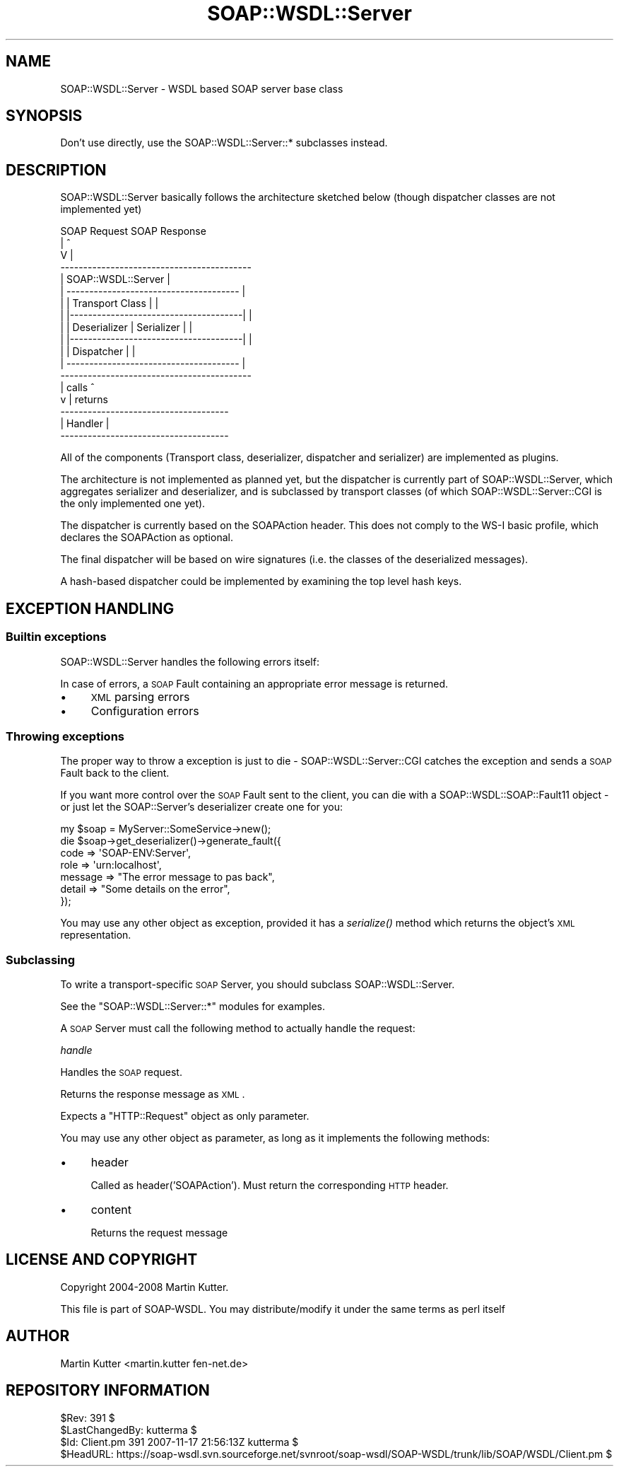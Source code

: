 .\" Automatically generated by Pod::Man 2.22 (Pod::Simple 3.07)
.\"
.\" Standard preamble:
.\" ========================================================================
.de Sp \" Vertical space (when we can't use .PP)
.if t .sp .5v
.if n .sp
..
.de Vb \" Begin verbatim text
.ft CW
.nf
.ne \\$1
..
.de Ve \" End verbatim text
.ft R
.fi
..
.\" Set up some character translations and predefined strings.  \*(-- will
.\" give an unbreakable dash, \*(PI will give pi, \*(L" will give a left
.\" double quote, and \*(R" will give a right double quote.  \*(C+ will
.\" give a nicer C++.  Capital omega is used to do unbreakable dashes and
.\" therefore won't be available.  \*(C` and \*(C' expand to `' in nroff,
.\" nothing in troff, for use with C<>.
.tr \(*W-
.ds C+ C\v'-.1v'\h'-1p'\s-2+\h'-1p'+\s0\v'.1v'\h'-1p'
.ie n \{\
.    ds -- \(*W-
.    ds PI pi
.    if (\n(.H=4u)&(1m=24u) .ds -- \(*W\h'-12u'\(*W\h'-12u'-\" diablo 10 pitch
.    if (\n(.H=4u)&(1m=20u) .ds -- \(*W\h'-12u'\(*W\h'-8u'-\"  diablo 12 pitch
.    ds L" ""
.    ds R" ""
.    ds C` ""
.    ds C' ""
'br\}
.el\{\
.    ds -- \|\(em\|
.    ds PI \(*p
.    ds L" ``
.    ds R" ''
'br\}
.\"
.\" Escape single quotes in literal strings from groff's Unicode transform.
.ie \n(.g .ds Aq \(aq
.el       .ds Aq '
.\"
.\" If the F register is turned on, we'll generate index entries on stderr for
.\" titles (.TH), headers (.SH), subsections (.SS), items (.Ip), and index
.\" entries marked with X<> in POD.  Of course, you'll have to process the
.\" output yourself in some meaningful fashion.
.ie \nF \{\
.    de IX
.    tm Index:\\$1\t\\n%\t"\\$2"
..
.    nr % 0
.    rr F
.\}
.el \{\
.    de IX
..
.\}
.\"
.\" Accent mark definitions (@(#)ms.acc 1.5 88/02/08 SMI; from UCB 4.2).
.\" Fear.  Run.  Save yourself.  No user-serviceable parts.
.    \" fudge factors for nroff and troff
.if n \{\
.    ds #H 0
.    ds #V .8m
.    ds #F .3m
.    ds #[ \f1
.    ds #] \fP
.\}
.if t \{\
.    ds #H ((1u-(\\\\n(.fu%2u))*.13m)
.    ds #V .6m
.    ds #F 0
.    ds #[ \&
.    ds #] \&
.\}
.    \" simple accents for nroff and troff
.if n \{\
.    ds ' \&
.    ds ` \&
.    ds ^ \&
.    ds , \&
.    ds ~ ~
.    ds /
.\}
.if t \{\
.    ds ' \\k:\h'-(\\n(.wu*8/10-\*(#H)'\'\h"|\\n:u"
.    ds ` \\k:\h'-(\\n(.wu*8/10-\*(#H)'\`\h'|\\n:u'
.    ds ^ \\k:\h'-(\\n(.wu*10/11-\*(#H)'^\h'|\\n:u'
.    ds , \\k:\h'-(\\n(.wu*8/10)',\h'|\\n:u'
.    ds ~ \\k:\h'-(\\n(.wu-\*(#H-.1m)'~\h'|\\n:u'
.    ds / \\k:\h'-(\\n(.wu*8/10-\*(#H)'\z\(sl\h'|\\n:u'
.\}
.    \" troff and (daisy-wheel) nroff accents
.ds : \\k:\h'-(\\n(.wu*8/10-\*(#H+.1m+\*(#F)'\v'-\*(#V'\z.\h'.2m+\*(#F'.\h'|\\n:u'\v'\*(#V'
.ds 8 \h'\*(#H'\(*b\h'-\*(#H'
.ds o \\k:\h'-(\\n(.wu+\w'\(de'u-\*(#H)/2u'\v'-.3n'\*(#[\z\(de\v'.3n'\h'|\\n:u'\*(#]
.ds d- \h'\*(#H'\(pd\h'-\w'~'u'\v'-.25m'\f2\(hy\fP\v'.25m'\h'-\*(#H'
.ds D- D\\k:\h'-\w'D'u'\v'-.11m'\z\(hy\v'.11m'\h'|\\n:u'
.ds th \*(#[\v'.3m'\s+1I\s-1\v'-.3m'\h'-(\w'I'u*2/3)'\s-1o\s+1\*(#]
.ds Th \*(#[\s+2I\s-2\h'-\w'I'u*3/5'\v'-.3m'o\v'.3m'\*(#]
.ds ae a\h'-(\w'a'u*4/10)'e
.ds Ae A\h'-(\w'A'u*4/10)'E
.    \" corrections for vroff
.if v .ds ~ \\k:\h'-(\\n(.wu*9/10-\*(#H)'\s-2\u~\d\s+2\h'|\\n:u'
.if v .ds ^ \\k:\h'-(\\n(.wu*10/11-\*(#H)'\v'-.4m'^\v'.4m'\h'|\\n:u'
.    \" for low resolution devices (crt and lpr)
.if \n(.H>23 .if \n(.V>19 \
\{\
.    ds : e
.    ds 8 ss
.    ds o a
.    ds d- d\h'-1'\(ga
.    ds D- D\h'-1'\(hy
.    ds th \o'bp'
.    ds Th \o'LP'
.    ds ae ae
.    ds Ae AE
.\}
.rm #[ #] #H #V #F C
.\" ========================================================================
.\"
.IX Title "SOAP::WSDL::Server 3"
.TH SOAP::WSDL::Server 3 "2010-10-06" "perl v5.10.1" "User Contributed Perl Documentation"
.\" For nroff, turn off justification.  Always turn off hyphenation; it makes
.\" way too many mistakes in technical documents.
.if n .ad l
.nh
.SH "NAME"
SOAP::WSDL::Server \- WSDL based SOAP server base class
.SH "SYNOPSIS"
.IX Header "SYNOPSIS"
Don't use directly, use the SOAP::WSDL::Server::* subclasses
instead.
.SH "DESCRIPTION"
.IX Header "DESCRIPTION"
SOAP::WSDL::Server basically follows the architecture sketched below
(though dispatcher classes are not implemented yet)
.PP
.Vb 10
\& SOAP Request           SOAP Response
\&       |                     ^
\&       V                     |
\&  \-\-\-\-\-\-\-\-\-\-\-\-\-\-\-\-\-\-\-\-\-\-\-\-\-\-\-\-\-\-\-\-\-\-\-\-\-\-\-\-\-\-
\& |       SOAP::WSDL::Server                 |
\& |  \-\-\-\-\-\-\-\-\-\-\-\-\-\-\-\-\-\-\-\-\-\-\-\-\-\-\-\-\-\-\-\-\-\-\-\-\-\-  |
\& | | Transport Class                      | |
\& | |\-\-\-\-\-\-\-\-\-\-\-\-\-\-\-\-\-\-\-\-\-\-\-\-\-\-\-\-\-\-\-\-\-\-\-\-\-\-| |
\& | | Deserializer       | Serializer      | |
\& | |\-\-\-\-\-\-\-\-\-\-\-\-\-\-\-\-\-\-\-\-\-\-\-\-\-\-\-\-\-\-\-\-\-\-\-\-\-\-| |
\& | | Dispatcher                           | |
\& |  \-\-\-\-\-\-\-\-\-\-\-\-\-\-\-\-\-\-\-\-\-\-\-\-\-\-\-\-\-\-\-\-\-\-\-\-\-\-  |
\&  \-\-\-\-\-\-\-\-\-\-\-\-\-\-\-\-\-\-\-\-\-\-\-\-\-\-\-\-\-\-\-\-\-\-\-\-\-\-\-\-\-\-
\&      | calls                 ^
\&      v                       | returns
\&   \-\-\-\-\-\-\-\-\-\-\-\-\-\-\-\-\-\-\-\-\-\-\-\-\-\-\-\-\-\-\-\-\-\-\-\-\-
\&  |   Handler                           |
\&   \-\-\-\-\-\-\-\-\-\-\-\-\-\-\-\-\-\-\-\-\-\-\-\-\-\-\-\-\-\-\-\-\-\-\-\-\-
.Ve
.PP
All of the components (Transport class, deserializer, dispatcher and
serializer) are implemented as plugins.
.PP
The architecture is not implemented as planned yet, but the dispatcher is
currently part of SOAP::WSDL::Server, which aggregates serializer and
deserializer, and is subclassed by transport classes (of which
SOAP::WSDL::Server::CGI is the only implemented one yet).
.PP
The dispatcher is currently based on the SOAPAction header. This does not
comply to the WS-I basic profile, which declares the SOAPAction as optional.
.PP
The final dispatcher will be based on wire signatures (i.e. the classes
of the deserialized messages).
.PP
A hash-based dispatcher could be implemented by examining the top level
hash keys.
.SH "EXCEPTION HANDLING"
.IX Header "EXCEPTION HANDLING"
.SS "Builtin exceptions"
.IX Subsection "Builtin exceptions"
SOAP::WSDL::Server handles the following errors itself:
.PP
In case of errors, a \s-1SOAP\s0 Fault containing an appropriate error message
is returned.
.IP "\(bu" 4
\&\s-1XML\s0 parsing errors
.IP "\(bu" 4
Configuration errors
.SS "Throwing exceptions"
.IX Subsection "Throwing exceptions"
The proper way to throw a exception is just to die \-
SOAP::WSDL::Server::CGI catches the exception and sends a \s-1SOAP\s0 Fault
back to the client.
.PP
If you want more control over the \s-1SOAP\s0 Fault sent to the client, you can
die with a SOAP::WSDL::SOAP::Fault11 object \- or just let the
SOAP::Server's deserializer create one for you:
.PP
.Vb 1
\& my $soap = MyServer::SomeService\->new();
\&
\& die $soap\->get_deserializer()\->generate_fault({
\&    code => \*(AqSOAP\-ENV:Server\*(Aq,
\&    role => \*(Aqurn:localhost\*(Aq,
\&    message => "The error message to pas back",
\&    detail => "Some details on the error",
\& });
.Ve
.PP
You may use any other object as exception, provided it has a
\&\fIserialize()\fR method which returns the object's \s-1XML\s0 representation.
.SS "Subclassing"
.IX Subsection "Subclassing"
To write a transport-specific \s-1SOAP\s0 Server, you should subclass
SOAP::WSDL::Server.
.PP
See the \f(CW\*(C`SOAP::WSDL::Server::*\*(C'\fR modules for examples.
.PP
A \s-1SOAP\s0 Server must call the following method to actually handle the request:
.PP
\fIhandle\fR
.IX Subsection "handle"
.PP
Handles the \s-1SOAP\s0 request.
.PP
Returns the response message as \s-1XML\s0.
.PP
Expects a \f(CW\*(C`HTTP::Request\*(C'\fR object as only parameter.
.PP
You may use any other object as parameter, as long as it implements the
following methods:
.IP "\(bu" 4
header
.Sp
Called as header('SOAPAction'). Must return the corresponding \s-1HTTP\s0 header.
.IP "\(bu" 4
content
.Sp
Returns the request message
.SH "LICENSE AND COPYRIGHT"
.IX Header "LICENSE AND COPYRIGHT"
Copyright 2004\-2008 Martin Kutter.
.PP
This file is part of SOAP-WSDL. You may distribute/modify it under the same
terms as perl itself
.SH "AUTHOR"
.IX Header "AUTHOR"
Martin Kutter <martin.kutter fen\-net.de>
.SH "REPOSITORY INFORMATION"
.IX Header "REPOSITORY INFORMATION"
.Vb 4
\& $Rev: 391 $
\& $LastChangedBy: kutterma $
\& $Id: Client.pm 391 2007\-11\-17 21:56:13Z kutterma $
\& $HeadURL: https://soap\-wsdl.svn.sourceforge.net/svnroot/soap\-wsdl/SOAP\-WSDL/trunk/lib/SOAP/WSDL/Client.pm $
.Ve
